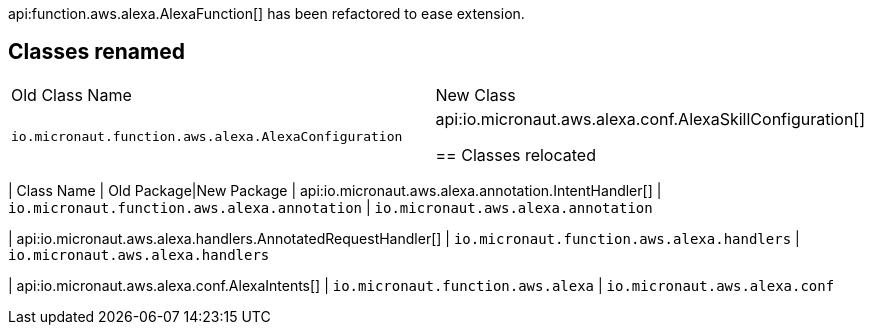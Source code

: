 api:function.aws.alexa.AlexaFunction[] has been refactored to ease extension.

== Classes renamed

|===
| Old Class Name | New Class
| `io.micronaut.function.aws.alexa.AlexaConfiguration` | api:io.micronaut.aws.alexa.conf.AlexaSkillConfiguration[]

== Classes relocated

|===
| Class Name | Old Package|New Package
| api:io.micronaut.aws.alexa.annotation.IntentHandler[]
| `io.micronaut.function.aws.alexa.annotation`
| `io.micronaut.aws.alexa.annotation`

| api:io.micronaut.aws.alexa.handlers.AnnotatedRequestHandler[]
| `io.micronaut.function.aws.alexa.handlers`
| `io.micronaut.aws.alexa.handlers`

| api:io.micronaut.aws.alexa.conf.AlexaIntents[]
| `io.micronaut.function.aws.alexa`
| `io.micronaut.aws.alexa.conf`
|===